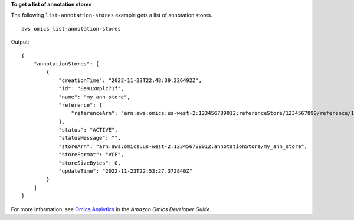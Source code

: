 **To get a list of annotation stores**

The following ``list-annotation-stores`` example gets a list of annotation stores. ::

    aws omics list-annotation-stores

Output::

    {
        "annotationStores": [
            {
                "creationTime": "2022-11-23T22:48:39.226492Z",
                "id": "0a91xmplc71f",
                "name": "my_ann_store",
                "reference": {
                    "referenceArn": "arn:aws:omics:us-west-2:123456789012:referenceStore/1234567890/reference/1234567890"
                },
                "status": "ACTIVE",
                "statusMessage": "",
                "storeArn": "arn:aws:omics:us-west-2:123456789012:annotationStore/my_ann_store",
                "storeFormat": "VCF",
                "storeSizeBytes": 0,
                "updateTime": "2022-11-23T22:53:27.372840Z"
            }
        ]
    }

For more information, see `Omics Analytics <https://docs.aws.amazon.com/omics/latest/dev/omics-analytics.html>`__ in the *Amazon Omics Developer Guide*.
